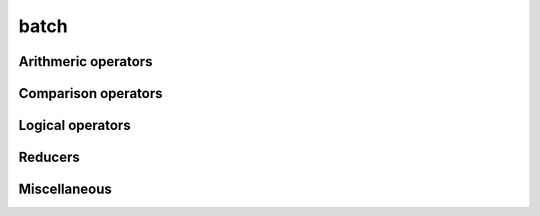 .. Copyright (c) 2016, Johan Mabille, Sylvain Corlay 

   Distributed under the terms of the BSD 3-Clause License.

   The full license is in the file LICENSE, distributed with this software.

batch
=====

.. _xsimd-batch-ref:

.. doxygenclass:: xsimd::batch
   :project: xsimd
   :members:

Arithmeric operators
--------------------

.. doxygengroup:: batch_arithmetic
   :project: xsimd
   :content-only:

Comparison operators
--------------------

.. doxygengroup:: batch_comparison
   :project: xsimd
   :content-only:

Logical operators
-----------------

.. doxygengroup:: batch_logical
   :project: xsimd
   :content-only:

Reducers
--------

.. doxygengroup:: batch_reducers
   :project: xsimd
   :content-only:

Miscellaneous
-------------

.. doxygengroup:: batch_miscellaneous
   :project: xsimd
   :content-only:

